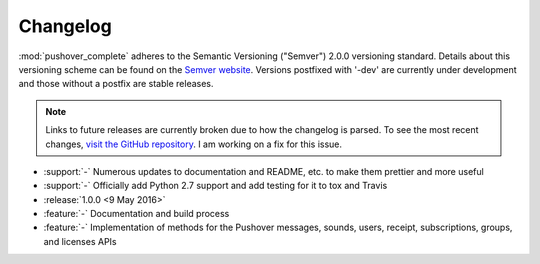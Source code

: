 .. only:: prerelease

    .. warning:: This is the documentation for a development version of pushover_complete.

        .. only:: readthedocs

            `Documentation for the Most Recent Stable Version <http://pushover-complete.readthedocs.io/en/stable/>`_

.. _changelog:

Changelog
=========

:mod:`pushover_complete` adheres to the Semantic Versioning ("Semver") 2.0.0 versioning standard.
Details about this versioning scheme can be found on the `Semver website <http://semver.org/spec/v2.0.0.html>`_.
Versions postfixed with '-dev' are currently under development and those without a postfix are stable releases.

.. note:: Links to future releases are currently broken due to how the changelog is parsed.
   To see the most recent changes, `visit the GitHub repository <https://github.com/scolby33/pushover_complete/tree/develop>`_.
   I am working on a fix for this issue.

- :support:`-` Numerous updates to documentation and README, etc. to make them prettier and more useful
- :support:`-` Officially add Python 2.7 support and add testing for it to tox and Travis
- :release:`1.0.0 <9 May 2016>`
- :feature:`-` Documentation and build process
- :feature:`-` Implementation of methods for the Pushover messages, sounds, users, receipt, subscriptions, groups, and licenses APIs
